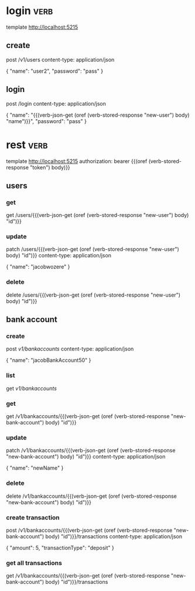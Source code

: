 * login :verb:

template http://localhost:5215

** create
:properties:
:Verb-Store: new-user
:end:

post /v1/users
content-type: application/json

{
  "name": "user2",
  "password": "pass"
}

** login
:properties:
:Verb-Store: token
:end:

post /login
content-type: application/json

{
  "name": "{{(verb-json-get (oref (verb-stored-response "new-user") body) "name")}}",
  "password": "pass"
}

* rest :verb:

template http://localhost:5215
authorization: bearer {{(oref (verb-stored-response "token") body)}}

** users

*** get

get /users/{{(verb-json-get (oref (verb-stored-response "new-user") body) "id")}}

*** update

patch /users/{{(verb-json-get (oref (verb-stored-response "new-user") body) "id")}}
content-type: application/json

{
  "name": "jacobwozere"
}

*** delete

delete /users/{{(verb-json-get (oref (verb-stored-response "new-user") body) "id")}}

** bank account

*** create
:properties:
:Verb-Store: new-bank-account
:end:

post /v1/bankaccounts/
content-type: application/json

{
  "name": "jacobBankAccount50"
}

*** list

get /v1/bankaccounts/

*** get

get /v1/bankaccounts/{{(verb-json-get (oref (verb-stored-response "new-bank-account") body) "id")}}

*** update

patch /v1/bankaccounts/{{(verb-json-get (oref (verb-stored-response "new-bank-account") body) "id")}}
content-type: application/json

{
  "name": "newName"
}

*** delete

delete /v1/bankaccounts/{{(verb-json-get (oref (verb-stored-response "new-bank-account") body) "id")}}

*** create transaction

post /v1/bankaccounts/{{(verb-json-get (oref (verb-stored-response "new-bank-account") body) "id")}}/transactions
content-type: application/json

{
  "amount": 5,
  "transactionType": "deposit"
}

*** get all transactions

get /v1/bankaccounts/{{(verb-json-get (oref (verb-stored-response "new-bank-account") body) "id")}}/transactions
